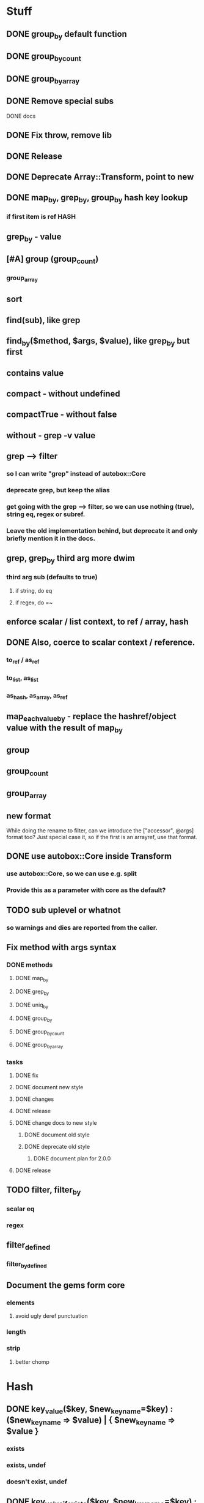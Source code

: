 * Stuff
** DONE group_by default function
** DONE group_by_count
** DONE group_by_array
** DONE Remove special subs
**** DONE docs
** DONE Fix throw, remove lib
** DONE Release
** DONE Deprecate Array::Transform, point to new
** DONE map_by, grep_by, group_by hash key lookup
*** if first item is ref HASH
** grep_by - value
** [#A] group (group_count)
*** group_array
** sort
** find(sub), like grep
** find_by($method, $args, $value), like grep_by but first
** contains value
** compact - without undefined
** compactTrue - without false
** without - grep -v value
** grep --> filter
*** so I can write "grep" instead of autobox::Core
*** deprecate grep, but keep the alias
*** get going with the grep --> filter, so we can use nothing (true), string eq, regex or subref.
*** Leave the old implementation behind, but deprecate it and only briefly mention it in the docs.
** grep, grep_by third arg more dwim
*** third arg sub (defaults to true)
**** if string, do eq
**** if regex, do =~
** enforce scalar / list context, to ref / array, hash
** DONE Also, coerce to scalar context / reference.
*** to_ref / as_ref
*** to_list, as_list
*** as_hash, as_array, as_ref
** map_each_value_by - replace the hashref/object value with the result of map_by
** group
** group_count
** group_array
** new format
While doing the rename to filter, can we introduce the ["accessor",
@args] format too? Just special case it, so if the first is an
arrayref, use that format.
** DONE use autobox::Core inside Transform
*** use autobox::Core, so we can use e.g. split
*** Provide this as a parameter with core as the default?
** TODO sub uplevel or whatnot
*** so warnings and dies are reported from the caller.
** Fix method with args syntax
*** DONE methods
**** DONE map_by
**** DONE grep_by
**** DONE uniq_by
**** DONE group_by
**** DONE group_by_count
**** DONE group_by_array
*** tasks
**** DONE fix
**** DONE document new style
**** DONE changes
**** DONE release
**** DONE change docs to new style
***** DONE document old style
***** DONE deprecate old style
****** DONE document plan for 2.0.0
**** DONE release
** TODO filter, filter_by
*** scalar eq
*** regex
** filter_defined
*** filter_by_defined
** Document the gems form core
*** elements
**** avoid ugly deref punctuation
*** length
*** strip
**** better chomp
* Hash
** DONE key_value($key, $new_key_name=$key) : ($new_key_name => $value) | { $new_key_name => $value }
*** exists
*** exists, undef
*** doesn't exist, undef
** DONE key_value_if_exists($key, $new_key_name=$key) : ($new_key_name => $value) | { $new_key_name => $value }
** DONE key_value_if_true($key, $new_key_name=$key) : ($new_key_name => $value) | { $new_key_name => $value }
** DONE key_value_if_defined($key, $new_key_name=$key) : ($new_key_name => $value) | { $new_key_name => $value }
** keys_value* to support multiple pairs
*** if there are more than one arg, assume they are pairs
** map family
*** map hash -> array
**** [#A] map_each_to_array($subref)
***** ($key, $value), $_ is value
****** return value (or die) to be list item
***** return array with return values
*** map hash -> hash
**** map_each($subref)
***** ($key, $value), $_ is value
****** return new key, new value (or die)
***** return hash with return values
**** map_each_value($subref, $new_key = $key)
***** ($key, $value), $_ is value
****** return new value
***** return hash with same key, return value
**** map_each_value_by($accessor, $new_key = $accessor) maps values from one thing to another
***** (key, $value, $accessor_value), $_ is accessor_value
****** return new value
***** return hash with same keys + $new_key = return value
**** map_by ?
** grep family
*** grep -> hash
**** [#A] grep_each($subref = true)
***** ($key, $value), $_ is value
**** [#B] grep_each_defined
***** value is defined
**** grep_each_by($accessor, $args?, $subref = true)
***** ($key, $value, $accessor_value), $_ is accessor value
**** grep_each_by_defined
***** accessor value is defined
* DOCS
** Operate on an array of scalars
*** TODO grep_true
*** TODO grep_defined
*** flat
*** TODO group
*** TODO group_count
*** TODO group_array
** Operate on a hash
*** map_each
*** map_each_value
*** map_each_to_array
*** grep_each
*** TODO grep_each_true
*** grep_each_defined
*** key_value
*** key_value_if_true
*** key_value_if_defined
*** key_value_if_exists
** Operate on an array of hashrefs/objects
*** map_by
*** grep_by
*** TODO grep_by_true
*** TODO grep_by_defined
*** uniq_by
*** group_by
*** group_by_array
*** group_by_count
** Operate on a hash with hashref/object values
*** TODO map_each_value_by
*** TODO grep_each_value_by
*** TODO grep_each_value_by_true
*** TODO grep_each_value_by_defined

